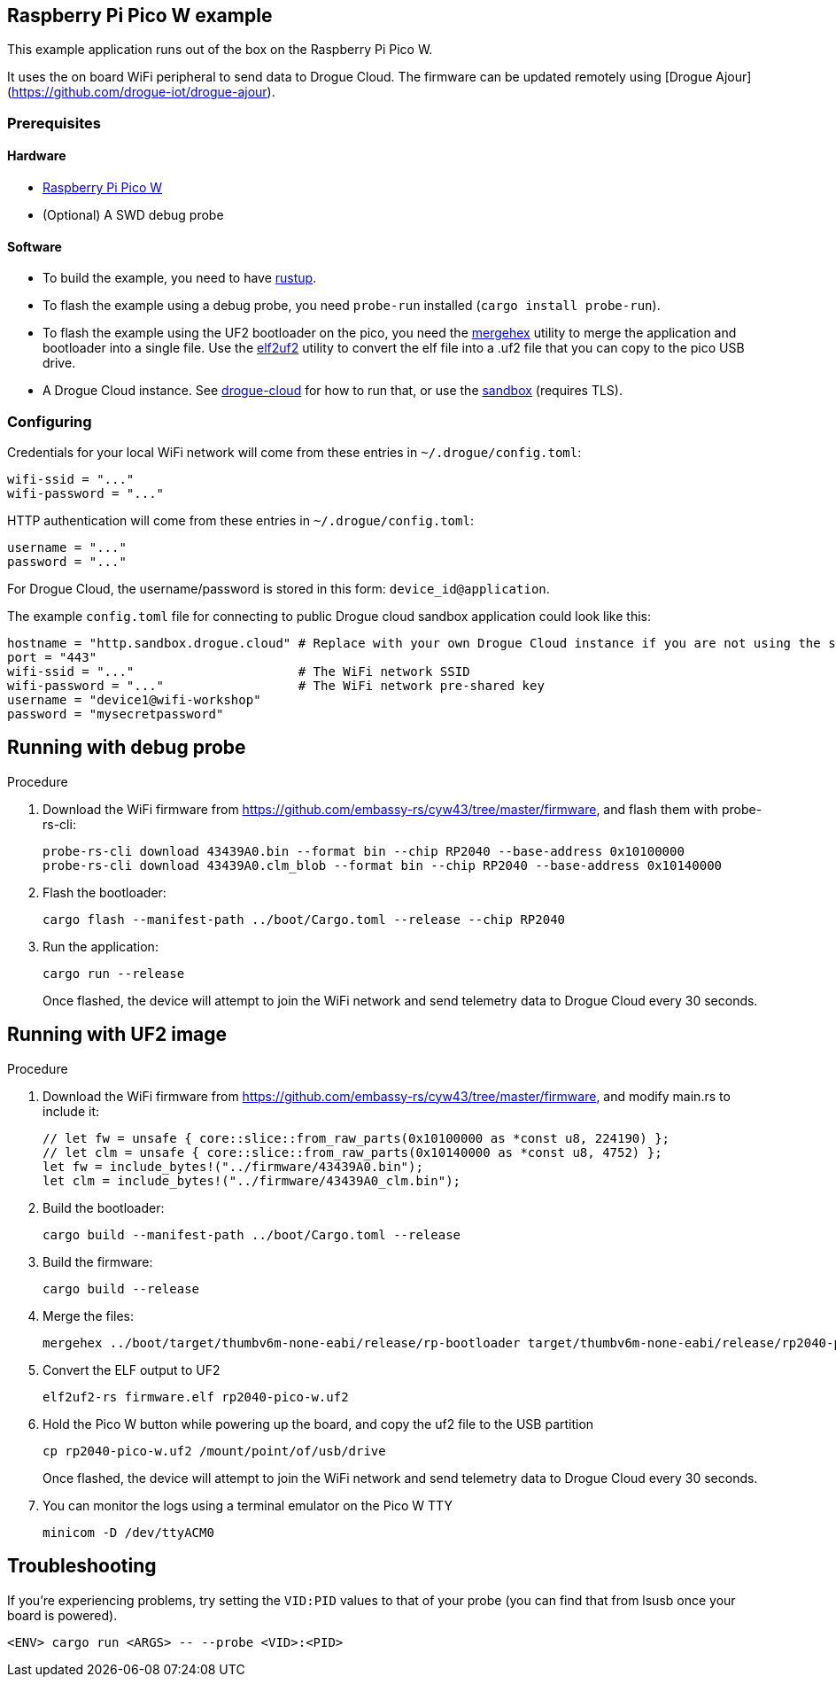 == Raspberry Pi Pico W example

This example application runs out of the box on the Raspberry Pi Pico W.

It uses the on board WiFi peripheral to send data to Drogue Cloud. The firmware can be updated remotely using [Drogue Ajour](https://github.com/drogue-iot/drogue-ajour).

=== Prerequisites

==== Hardware

* link:https://www.raspberrypi.com/products/raspberry-pi-pico/[Raspberry Pi Pico W]
* (Optional) A SWD debug probe

==== Software

* To build the example, you need to have link:https://rustup.rs/[rustup].
* To flash the example using a debug probe, you need `probe-run` installed (`cargo install probe-run`).
* To flash the example using the UF2 bootloader on the pico, you need the link:https://infocenter.nordicsemi.com/index.jsp?topic=%2Fug_nrf_cltools%2FUG%2Fcltools%2Fnrf_mergehex.html[mergehex] utility to merge the application and bootloader into a single file. Use the link:https://github.com/JoNil/elf2uf2-rs[elf2uf2] utility to convert the elf file into a .uf2 file that you can copy to the pico USB drive.
* A Drogue Cloud instance. See link:https://github.com/drogue-iot/drogue-cloud/[drogue-cloud] for how to run that, or use the link:https://sandbox.drogue.cloud/[sandbox] (requires TLS).


=== Configuring

Credentials for your local WiFi network will come from these entries in `~/.drogue/config.toml`:

....
wifi-ssid = "..."
wifi-password = "..."
....

HTTP authentication will come from these entries in `~/.drogue/config.toml`:

....
username = "..."
password = "..."
....

For Drogue Cloud, the username/password is stored in this form: `device_id@application`.

The example `config.toml` file for connecting to public Drogue cloud sandbox application could look like this:

```toml
hostname = "http.sandbox.drogue.cloud" # Replace with your own Drogue Cloud instance if you are not using the sandbox
port = "443"
wifi-ssid = "..."                      # The WiFi network SSID
wifi-password = "..."                  # The WiFi network pre-shared key
username = "device1@wifi-workshop"
password = "mysecretpassword"
```

== Running with debug probe

.Procedure

. Download the WiFi firmware from link:https://github.com/embassy-rs/cyw43/tree/master/firmware[], and flash them with probe-rs-cli:
+
----
probe-rs-cli download 43439A0.bin --format bin --chip RP2040 --base-address 0x10100000
probe-rs-cli download 43439A0.clm_blob --format bin --chip RP2040 --base-address 0x10140000

----

. Flash the bootloader:
+
----
cargo flash --manifest-path ../boot/Cargo.toml --release --chip RP2040
----

. Run the application:
+
----
cargo run --release
----
+
Once flashed, the device will attempt to join the WiFi network and send telemetry data to Drogue Cloud every 30 seconds.

== Running with UF2 image

.Procedure

. Download the WiFi firmware from link:https://github.com/embassy-rs/cyw43/tree/master/firmware[], and modify main.rs to include it:
+
----
// let fw = unsafe { core::slice::from_raw_parts(0x10100000 as *const u8, 224190) };
// let clm = unsafe { core::slice::from_raw_parts(0x10140000 as *const u8, 4752) };
let fw = include_bytes!("../firmware/43439A0.bin");
let clm = include_bytes!("../firmware/43439A0_clm.bin");
----
. Build the bootloader:
+
----
cargo build --manifest-path ../boot/Cargo.toml --release
----

. Build the firmware:
+
----
cargo build --release
----

. Merge the files:
+
----
mergehex ../boot/target/thumbv6m-none-eabi/release/rp-bootloader target/thumbv6m-none-eabi/release/rp2040-pico-w -f ELF -o firmware.elf
----

. Convert the ELF output to UF2
+
----
elf2uf2-rs firmware.elf rp2040-pico-w.uf2
----

. Hold the Pico W button while powering up the board, and copy the uf2 file to the USB partition
+
----
cp rp2040-pico-w.uf2 /mount/point/of/usb/drive
----
+
Once flashed, the device will attempt to join the WiFi network and send telemetry data to Drogue Cloud every 30 seconds.

. You can monitor the logs using a terminal emulator on the Pico W TTY
+
----
minicom -D /dev/ttyACM0
----

== Troubleshooting

If you’re experiencing problems, try setting the `VID:PID` values to that of your probe (you can find that from lsusb once your board is powered).

....
<ENV> cargo run <ARGS> -- --probe <VID>:<PID>
....
